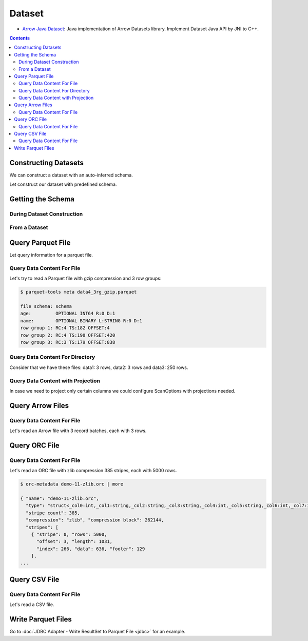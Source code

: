 .. Licensed to the Apache Software Foundation (ASF) under one
.. or more contributor license agreements.  See the NOTICE file
.. distributed with this work for additional information
.. regarding copyright ownership.  The ASF licenses this file
.. to you under the Apache License, Version 2.0 (the
.. "License"); you may not use this file except in compliance
.. with the License.  You may obtain a copy of the License at

..   http://www.apache.org/licenses/LICENSE-2.0

.. Unless required by applicable law or agreed to in writing,
.. software distributed under the License is distributed on an
.. "AS IS" BASIS, WITHOUT WARRANTIES OR CONDITIONS OF ANY
.. KIND, either express or implied.  See the License for the
.. specific language governing permissions and limitations
.. under the License.

.. _arrow-dataset:

=======
Dataset
=======

* `Arrow Java Dataset`_: Java implementation of Arrow Datasets library. Implement Dataset Java API by JNI to C++.

.. contents::

Constructing Datasets
=====================

We can construct a dataset with an auto-inferred schema.

.. testcode::

   import org.apache.arrow.dataset.file.FileFormat;
   import org.apache.arrow.dataset.file.FileSystemDatasetFactory;
   import org.apache.arrow.dataset.jni.NativeMemoryPool;
   import org.apache.arrow.dataset.scanner.ScanOptions;
   import org.apache.arrow.dataset.scanner.Scanner;
   import org.apache.arrow.dataset.source.Dataset;
   import org.apache.arrow.dataset.source.DatasetFactory;
   import org.apache.arrow.memory.BufferAllocator;
   import org.apache.arrow.memory.RootAllocator;
   import java.util.stream.StreamSupport;

   String uri = "file:" + System.getProperty("user.dir") + "/thirdpartydeps/parquetfiles/data1.parquet";
   ScanOptions options = new ScanOptions(/*batchSize*/ 32768);
   try (
       BufferAllocator allocator = new RootAllocator();
       DatasetFactory datasetFactory = new FileSystemDatasetFactory(allocator, NativeMemoryPool.getDefault(), FileFormat.PARQUET, uri);
       Dataset dataset = datasetFactory.finish();
       Scanner scanner = dataset.newScan(options)
   ) {
       System.out.println(StreamSupport.stream(scanner.scan().spliterator(), false).count());
   } catch (Exception e) {
       e.printStackTrace();
   }

.. testoutput::

   1

Let construct our dataset with predefined schema.

.. testcode::

   import org.apache.arrow.dataset.file.FileFormat;
   import org.apache.arrow.dataset.file.FileSystemDatasetFactory;
   import org.apache.arrow.dataset.jni.NativeMemoryPool;
   import org.apache.arrow.dataset.scanner.ScanOptions;
   import org.apache.arrow.dataset.scanner.Scanner;
   import org.apache.arrow.dataset.source.Dataset;
   import org.apache.arrow.dataset.source.DatasetFactory;
   import org.apache.arrow.memory.BufferAllocator;
   import org.apache.arrow.memory.RootAllocator;
   import java.util.stream.StreamSupport;

   String uri = "file:" + System.getProperty("user.dir") + "/thirdpartydeps/parquetfiles/data1.parquet";
   ScanOptions options = new ScanOptions(/*batchSize*/ 32768);
   try (
       BufferAllocator allocator = new RootAllocator();
       DatasetFactory datasetFactory = new FileSystemDatasetFactory(allocator, NativeMemoryPool.getDefault(), FileFormat.PARQUET, uri);
       Dataset dataset = datasetFactory.finish(datasetFactory.inspect());
       Scanner scanner = dataset.newScan(options)
   ) {
       System.out.println(StreamSupport.stream(scanner.scan().spliterator(), false).count());
   } catch (Exception e) {
       e.printStackTrace();
   }

.. testoutput::

   1

Getting the Schema
==================

During Dataset Construction
***************************

.. testcode::

   import org.apache.arrow.dataset.file.FileFormat;
   import org.apache.arrow.dataset.file.FileSystemDatasetFactory;
   import org.apache.arrow.dataset.jni.NativeMemoryPool;
   import org.apache.arrow.dataset.source.DatasetFactory;
   import org.apache.arrow.memory.BufferAllocator;
   import org.apache.arrow.memory.RootAllocator;
   import org.apache.arrow.vector.types.pojo.Schema;

   String uri = "file:" + System.getProperty("user.dir") + "/thirdpartydeps/parquetfiles/data1.parquet";
   try (
       BufferAllocator allocator = new RootAllocator();
       DatasetFactory datasetFactory = new FileSystemDatasetFactory(allocator, NativeMemoryPool.getDefault(), FileFormat.PARQUET, uri)
   ) {
       Schema schema = datasetFactory.inspect();

       System.out.println(schema);
   } catch (Exception e) {
       e.printStackTrace();
   }

.. testoutput::

   Schema<id: Int(32, true), name: Utf8>(metadata: {parquet.avro.schema={"type":"record","name":"User","namespace":"org.apache.arrow.dataset","fields":[{"name":"id","type":["int","null"]},{"name":"name","type":["string","null"]}]}, writer.model.name=avro})

From a Dataset
**************

.. testcode::

   import org.apache.arrow.dataset.file.FileFormat;
   import org.apache.arrow.dataset.file.FileSystemDatasetFactory;
   import org.apache.arrow.dataset.jni.NativeMemoryPool;
   import org.apache.arrow.dataset.scanner.ScanOptions;
   import org.apache.arrow.dataset.scanner.Scanner;
   import org.apache.arrow.dataset.source.Dataset;
   import org.apache.arrow.dataset.source.DatasetFactory;
   import org.apache.arrow.memory.BufferAllocator;
   import org.apache.arrow.memory.RootAllocator;
   import org.apache.arrow.vector.types.pojo.Schema;

   String uri = "file:" + System.getProperty("user.dir") + "/thirdpartydeps/parquetfiles/data1.parquet";
   ScanOptions options = new ScanOptions(/*batchSize*/ 32768);
   try (
       BufferAllocator allocator = new RootAllocator();
       DatasetFactory datasetFactory = new FileSystemDatasetFactory(allocator, NativeMemoryPool.getDefault(), FileFormat.PARQUET, uri);
       Dataset dataset = datasetFactory.finish();
       Scanner scanner = dataset.newScan(options)
   ) {
       Schema schema = scanner.schema();

       System.out.println(schema);
   } catch (Exception e) {
       e.printStackTrace();
   }

.. testoutput::

   Schema<id: Int(32, true), name: Utf8>(metadata: {parquet.avro.schema={"type":"record","name":"User","namespace":"org.apache.arrow.dataset","fields":[{"name":"id","type":["int","null"]},{"name":"name","type":["string","null"]}]}, writer.model.name=avro})

Query Parquet File
==================

Let query information for a parquet file.

Query Data Content For File
***************************

.. testcode::

   import org.apache.arrow.dataset.file.FileFormat;
   import org.apache.arrow.dataset.file.FileSystemDatasetFactory;
   import org.apache.arrow.dataset.jni.NativeMemoryPool;
   import org.apache.arrow.dataset.scanner.ScanOptions;
   import org.apache.arrow.dataset.scanner.Scanner;
   import org.apache.arrow.dataset.source.Dataset;
   import org.apache.arrow.dataset.source.DatasetFactory;
   import org.apache.arrow.memory.BufferAllocator;
   import org.apache.arrow.memory.RootAllocator;
   import org.apache.arrow.vector.VectorSchemaRoot;
   import org.apache.arrow.vector.ipc.ArrowReader;

   String uri = "file:" + System.getProperty("user.dir") + "/thirdpartydeps/parquetfiles/data1.parquet";
   ScanOptions options = new ScanOptions(/*batchSize*/ 32768);
   try (
       BufferAllocator allocator = new RootAllocator();
       DatasetFactory datasetFactory = new FileSystemDatasetFactory(allocator, NativeMemoryPool.getDefault(), FileFormat.PARQUET, uri);
       Dataset dataset = datasetFactory.finish();
       Scanner scanner = dataset.newScan(options);
       ArrowReader reader = scanner.scanBatches()
   ) {
       while (reader.loadNextBatch()) {
           try (VectorSchemaRoot root = reader.getVectorSchemaRoot()) {
               System.out.print(root.contentToTSVString());
           }
       }
   } catch (Exception e) {
       e.printStackTrace();
   }

.. testoutput::

   id    name
   1    David
   2    Gladis
   3    Juan

Let's try to read a Parquet file with gzip compression and 3 row groups:

.. code-block::

   $ parquet-tools meta data4_3rg_gzip.parquet

   file schema: schema
   age:         OPTIONAL INT64 R:0 D:1
   name:        OPTIONAL BINARY L:STRING R:0 D:1
   row group 1: RC:4 TS:182 OFFSET:4
   row group 2: RC:4 TS:190 OFFSET:420
   row group 3: RC:3 TS:179 OFFSET:838

.. testcode::

   import org.apache.arrow.dataset.file.FileFormat;
   import org.apache.arrow.dataset.file.FileSystemDatasetFactory;
   import org.apache.arrow.dataset.jni.NativeMemoryPool;
   import org.apache.arrow.dataset.scanner.ScanOptions;
   import org.apache.arrow.dataset.scanner.Scanner;
   import org.apache.arrow.dataset.source.Dataset;
   import org.apache.arrow.dataset.source.DatasetFactory;
   import org.apache.arrow.memory.BufferAllocator;
   import org.apache.arrow.memory.RootAllocator;
   import org.apache.arrow.vector.VectorSchemaRoot;
   import org.apache.arrow.vector.ipc.ArrowReader;

   String uri = "file:" + System.getProperty("user.dir") + "/thirdpartydeps/parquetfiles/data4_3rg_gzip.parquet";
   ScanOptions options = new ScanOptions(/*batchSize*/ 32768);
   try (
       BufferAllocator allocator = new RootAllocator();
       DatasetFactory datasetFactory = new FileSystemDatasetFactory(allocator, NativeMemoryPool.getDefault(), FileFormat.PARQUET, uri);
       Dataset dataset = datasetFactory.finish();
       Scanner scanner = dataset.newScan(options);
       ArrowReader reader = scanner.scanBatches()
   ) {
       int totalBatchSize = 0;
       int count = 1;
       while (reader.loadNextBatch()) {
           try (VectorSchemaRoot root = reader.getVectorSchemaRoot()) {
               totalBatchSize += root.getRowCount();
               System.out.println("Number of rows per batch["+ count++ +"]: " + root.getRowCount());
               System.out.print(root.contentToTSVString());
           }
       }
       System.out.println("Total batch size: " + totalBatchSize);
   } catch (Exception e) {
       e.printStackTrace();
   }

.. testoutput::

   Number of rows per batch[1]: 4
   age    name
   10    Jean
   10    Lu
   10    Kei
   10    Sophia
   Number of rows per batch[2]: 4
   age    name
   10    Mara
   20    Arit
   20    Neil
   20    Jason
   Number of rows per batch[3]: 3
   age    name
   20    John
   20    Peter
   20    Ismael
   Total batch size: 11

Query Data Content For Directory
********************************

Consider that we have these files: data1: 3 rows, data2: 3 rows and data3: 250 rows.

.. testcode::

   import org.apache.arrow.dataset.file.FileFormat;
   import org.apache.arrow.dataset.file.FileSystemDatasetFactory;
   import org.apache.arrow.dataset.jni.NativeMemoryPool;
   import org.apache.arrow.dataset.scanner.ScanOptions;
   import org.apache.arrow.dataset.scanner.Scanner;
   import org.apache.arrow.dataset.source.Dataset;
   import org.apache.arrow.dataset.source.DatasetFactory;
   import org.apache.arrow.memory.BufferAllocator;
   import org.apache.arrow.memory.RootAllocator;
   import org.apache.arrow.vector.VectorSchemaRoot;
   import org.apache.arrow.vector.ipc.ArrowReader;

   String uri = "file:" + System.getProperty("user.dir") + "/thirdpartydeps/parquetfiles/";
   ScanOptions options = new ScanOptions(/*batchSize*/ 100);
   try (
       BufferAllocator allocator = new RootAllocator();
       DatasetFactory datasetFactory = new FileSystemDatasetFactory(allocator, NativeMemoryPool.getDefault(), FileFormat.PARQUET, uri);
       Dataset dataset = datasetFactory.finish();
       Scanner scanner = dataset.newScan(options);
       ArrowReader reader = scanner.scanBatches()
   ) {
       int count = 1;
       while (reader.loadNextBatch()) {
           try (VectorSchemaRoot root = reader.getVectorSchemaRoot()) {
               System.out.println("Batch: " + count++ + ", RowCount: " + root.getRowCount());
           }
       }
   } catch (Exception e) {
       e.printStackTrace();
   }

.. testoutput::

   Batch: 1, RowCount: 3
   Batch: 2, RowCount: 3
   Batch: 3, RowCount: 100
   Batch: 4, RowCount: 100
   Batch: 5, RowCount: 50
   Batch: 6, RowCount: 4
   Batch: 7, RowCount: 4
   Batch: 8, RowCount: 3

Query Data Content with Projection
**********************************

In case we need to project only certain columns we could configure ScanOptions with projections needed.

.. testcode::

   import org.apache.arrow.dataset.file.FileFormat;
   import org.apache.arrow.dataset.file.FileSystemDatasetFactory;
   import org.apache.arrow.dataset.jni.NativeMemoryPool;
   import org.apache.arrow.dataset.scanner.ScanOptions;
   import org.apache.arrow.dataset.scanner.Scanner;
   import org.apache.arrow.dataset.source.Dataset;
   import org.apache.arrow.dataset.source.DatasetFactory;
   import org.apache.arrow.memory.BufferAllocator;
   import org.apache.arrow.memory.RootAllocator;
   import org.apache.arrow.vector.VectorSchemaRoot;
   import org.apache.arrow.vector.ipc.ArrowReader;

   String uri = "file:" + System.getProperty("user.dir") + "/thirdpartydeps/parquetfiles/data1.parquet";
   String[] projection = new String[] {"name"};
   ScanOptions options = new ScanOptions(/*batchSize*/ 32768, Optional.of(projection));
   try (
       BufferAllocator allocator = new RootAllocator();
       DatasetFactory datasetFactory = new FileSystemDatasetFactory(allocator, NativeMemoryPool.getDefault(), FileFormat.PARQUET, uri);
       Dataset dataset = datasetFactory.finish();
       Scanner scanner = dataset.newScan(options);
       ArrowReader reader = scanner.scanBatches()
   ) {
       while (reader.loadNextBatch()) {
           try (VectorSchemaRoot root = reader.getVectorSchemaRoot()) {
               System.out.print(root.contentToTSVString());
           }
       }
   } catch (Exception e) {
       e.printStackTrace();
   }

.. testoutput::

   name
   David
   Gladis
   Juan

Query Arrow Files
=================


Query Data Content For File
***************************

Let's read an Arrow file with 3 record batches, each with 3 rows.

.. testcode::

   import org.apache.arrow.dataset.file.FileFormat;
   import org.apache.arrow.dataset.file.FileSystemDatasetFactory;
   import org.apache.arrow.dataset.jni.NativeMemoryPool;
   import org.apache.arrow.dataset.scanner.ScanOptions;
   import org.apache.arrow.dataset.scanner.Scanner;
   import org.apache.arrow.dataset.source.Dataset;
   import org.apache.arrow.dataset.source.DatasetFactory;
   import org.apache.arrow.memory.BufferAllocator;
   import org.apache.arrow.memory.RootAllocator;
   import org.apache.arrow.vector.VectorSchemaRoot;
   import org.apache.arrow.vector.ipc.ArrowReader;

   import java.io.IOException;

   String uri = "file:" + System.getProperty("user.dir") + "/thirdpartydeps/arrowfiles/random_access.arrow";
   ScanOptions options = new ScanOptions(/*batchSize*/ 32768);
   try (
       BufferAllocator allocator = new RootAllocator();
       DatasetFactory datasetFactory = new FileSystemDatasetFactory(allocator, NativeMemoryPool.getDefault(), FileFormat.ARROW_IPC, uri);
       Dataset dataset = datasetFactory.finish();
       Scanner scanner = dataset.newScan(options);
       ArrowReader reader = scanner.scanBatches()
   ) {
       int count = 1;
       while (reader.loadNextBatch()) {
           try (VectorSchemaRoot root = reader.getVectorSchemaRoot()) {
               System.out.println("Number of rows per batch["+ count++ +"]: " + root.getRowCount());
           }
       }
   } catch (Exception e) {
       e.printStackTrace();
   }

.. testoutput::

   Number of rows per batch[1]: 3
   Number of rows per batch[2]: 3
   Number of rows per batch[3]: 3

Query ORC File
==============

Query Data Content For File
***************************

Let's read an ORC file with zlib compression 385 stripes, each with 5000 rows.

.. code-block::

   $ orc-metadata demo-11-zlib.orc | more

   { "name": "demo-11-zlib.orc",
     "type": "struct<_col0:int,_col1:string,_col2:string,_col3:string,_col4:int,_col5:string,_col6:int,_col7:int,_col8:int>",
     "stripe count": 385,
     "compression": "zlib", "compression block": 262144,
     "stripes": [
       { "stripe": 0, "rows": 5000,
         "offset": 3, "length": 1031,
         "index": 266, "data": 636, "footer": 129
       },
   ...

.. testcode::

   import org.apache.arrow.dataset.file.FileFormat;
   import org.apache.arrow.dataset.file.FileSystemDatasetFactory;
   import org.apache.arrow.dataset.jni.NativeMemoryPool;
   import org.apache.arrow.dataset.scanner.ScanOptions;
   import org.apache.arrow.dataset.scanner.Scanner;
   import org.apache.arrow.dataset.source.Dataset;
   import org.apache.arrow.dataset.source.DatasetFactory;
   import org.apache.arrow.memory.BufferAllocator;
   import org.apache.arrow.memory.RootAllocator;
   import org.apache.arrow.vector.VectorSchemaRoot;
   import org.apache.arrow.vector.ipc.ArrowReader;

   String uri = "file:" + System.getProperty("user.dir") + "/thirdpartydeps/orc/data1-zlib.orc";
   ScanOptions options = new ScanOptions(/*batchSize*/ 32768);
   try (
       BufferAllocator allocator = new RootAllocator();
       DatasetFactory datasetFactory = new FileSystemDatasetFactory(allocator, NativeMemoryPool.getDefault(), FileFormat.ORC, uri);
       Dataset dataset = datasetFactory.finish();
       Scanner scanner = dataset.newScan(options);
       ArrowReader reader = scanner.scanBatches()
   ) {
       int totalBatchSize = 0;
       while (reader.loadNextBatch()) {
           try (VectorSchemaRoot root = reader.getVectorSchemaRoot()) {
               totalBatchSize += root.getRowCount();
           }
       }
       System.out.println("Total batch size: " + totalBatchSize);
   } catch (Exception e) {
       e.printStackTrace();
   }

.. testoutput::

   Total batch size: 1920800

Query CSV File
==============

Query Data Content For File
***************************

Let's read a CSV file.

.. testcode::

   import org.apache.arrow.dataset.file.FileFormat;
   import org.apache.arrow.dataset.file.FileSystemDatasetFactory;
   import org.apache.arrow.dataset.jni.NativeMemoryPool;
   import org.apache.arrow.dataset.scanner.ScanOptions;
   import org.apache.arrow.dataset.scanner.Scanner;
   import org.apache.arrow.dataset.source.Dataset;
   import org.apache.arrow.dataset.source.DatasetFactory;
   import org.apache.arrow.memory.BufferAllocator;
   import org.apache.arrow.memory.RootAllocator;
   import org.apache.arrow.vector.VectorSchemaRoot;
   import org.apache.arrow.vector.ipc.ArrowReader;

   String uri = "file:" + System.getProperty("user.dir") + "/thirdpartydeps/csv/tech_acquisitions.csv";
   ScanOptions options = new ScanOptions(/*batchSize*/ 32768);
   try (
       BufferAllocator allocator = new RootAllocator();
       DatasetFactory datasetFactory = new FileSystemDatasetFactory(allocator, NativeMemoryPool.getDefault(), FileFormat.CSV, uri);
       Dataset dataset = datasetFactory.finish();
       Scanner scanner = dataset.newScan(options);
       ArrowReader reader = scanner.scanBatches()
   ) {
       int totalBatchSize = 0;
       while (reader.loadNextBatch()) {
           try (VectorSchemaRoot root = reader.getVectorSchemaRoot()) {
               totalBatchSize += root.getRowCount();
               System.out.print(root.contentToTSVString());
           }
       }
       System.out.println("Total batch size: " + totalBatchSize);
   } catch (Exception e) {
       e.printStackTrace();
   }

.. testoutput::

   Acquirer    Acquiree    Amount in billions (USD)    Date of acquisition
   NVIDIA    Mellanox    6.9    04/05/2020
   AMD    Xilinx    35.0    27/10/2020
   Salesforce    Slack    27.7    01/12/2020
   Total batch size: 3

.. _Arrow Java Dataset: https://arrow.apache.org/docs/dev/java/dataset.html


Write Parquet Files
===================

Go to :doc:`JDBC Adapter - Write ResultSet to Parquet File <jdbc>` for an example.
